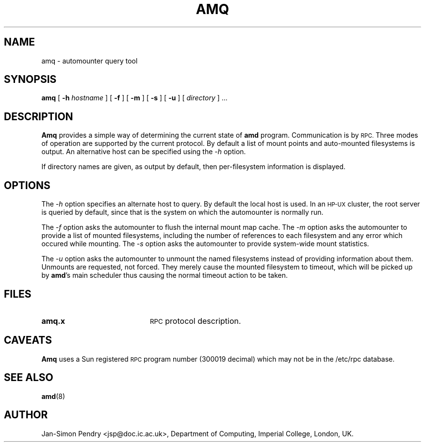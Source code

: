 .\" $Id: amq.8,v 5.2 90/06/23 22:21:16 jsp Rel $
.\" Copyright (c) 1990 Jan-Simon Pendry
.\" Copyright (c) 1990 Imperial College of Science, Technology & Medicine
.\" Copyright (c) 1990 The Regents of the University of California.
.\" All rights reserved.
.\"
.\" This code is derived from software contributed to Berkeley by
.\" Jan-Simon Pendry at Imperial College, London.
.\"
.\" Redistribution and use in source and binary forms are permitted provided
.\" that: (1) source distributions retain this entire copyright notice and
.\" comment, and (2) distributions including binaries display the following
.\" acknowledgement:  ``This product includes software developed by the
.\" University of California, Berkeley and its contributors'' in the
.\" documentation or other materials provided with the distribution and in
.\" all advertising materials mentioning features or use of this software.
.\" Neither the name of the University nor the names of its contributors may
.\" be used to endorse or promote products derived from this software without
.\" specific prior written permission.
.\" THIS SOFTWARE IS PROVIDED ``AS IS'' AND WITHOUT ANY EXPRESS OR IMPLIED
.\" WARRANTIES, INCLUDING, WITHOUT LIMITATION, THE IMPLIED WARRANTIES OF
.\" MERCHANTABILITY AND FITNESS FOR A PARTICULAR PURPOSE.
.\"
.\"	@(#)amq.8	5.1 (Berkeley) 6/29/90
.\"
.TH AMQ 8 "June 29, 1990"
.SH NAME
amq \- automounter query tool
.SH SYNOPSIS
.B amq
[
.BI \-h " hostname"
] [
.B \-f
] [
.B \-m
] [
.B \-s
] [
.B \-u
]
[
.I directory
] .\|.\|.
.SH DESCRIPTION
.B Amq
provides a simple way of determining the current state of
.B amd
program.
Communication is by
.SM RPC.
Three modes of operation are supported by the current protocol.
By default a list of mount points and auto-mounted filesystems
is output.
An alternative host can be specified using the
.I \-h
option.
.LP
If directory names are given, as output by default,
then per-filesystem information is displayed.
.SH OPTIONS
The
.I \-h
option specifies an alternate host to query.
By default the local host is used.  In an
.SM HP-UX
cluster, the root server is queried by default, since
that is the system on which the automounter is normally run.
.LP
The
.I \-f
option asks the automounter to flush the internal
mount map cache.
The
.I \-m
option asks the automounter to provide a list of mounted filesystems,
including the number of references to each filesystem and any error
which occured while mounting.
The
.I \-s
option asks the automounter to provide system-wide mount statistics.
.LP
The
.I \-u
option asks the automounter to unmount the named filesystems
instead of providing information about them.  Unmounts are requested,
not forced.  They merely cause the mounted filesystem to timeout,
which will be picked up by
.BR amd 's
main scheduler thus causing the normal timeout action to be taken.
.SH FILES
.PD 0
.TP 20
.B amq.x
.SM RPC
protocol description.
.SH CAVEATS
.B Amq
uses a Sun registered
.SM RPC
program number (300019 decimal) which may not
be in the /etc/rpc database.
.SH "SEE ALSO"
.BR amd (8)
.SH AUTHOR
Jan-Simon Pendry <jsp@doc.ic.ac.uk>, Department of Computing, Imperial College, London, UK.
